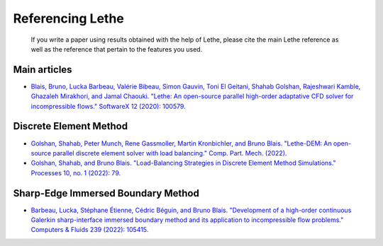 ###################
Referencing Lethe
###################

 If you write a paper using results obtained with the help of Lethe, please cite the main Lethe reference as well as the reference that pertain to the features you used.

Main articles
---------------

* `Blais, Bruno, Lucka Barbeau, Valérie Bibeau, Simon Gauvin, Toni El Geitani, Shahab Golshan, Rajeshwari Kamble, Ghazaleh Mirakhori, and Jamal Chaouki. "Lethe: An open-source parallel high-order adaptative CFD solver for incompressible flows." SoftwareX 12 (2020): 100579. <https://doi.org/10.1016/j.softx.2020.100579>`_

Discrete Element Method
-----------------------

* `Golshan, Shahab, Peter Munch, Rene Gassmoller, Martin Kronbichler, and Bruno Blais. "Lethe-DEM: An open-source parallel discrete element solver with load balancing." Comp. Part. Mech. (2022). <https://doi.org/10.1007/s40571-022-00478-6>`_

* `Golshan, Shahab, and Bruno Blais. "Load-Balancing Strategies in Discrete Element Method Simulations." Processes 10, no. 1 (2022): 79. <https://doi.org/10.3390/pr10010079>`_

Sharp-Edge Immersed Boundary Method
------------------------------------

* `Barbeau, Lucka, Stéphane Étienne, Cédric Béguin, and Bruno Blais. "Development of a high-order continuous Galerkin sharp-interface immersed boundary method and its application to incompressible flow problems." Computers & Fluids 239 (2022): 105415. <https://doi.org/10.1016/j.compfluid.2022.105415>`_


